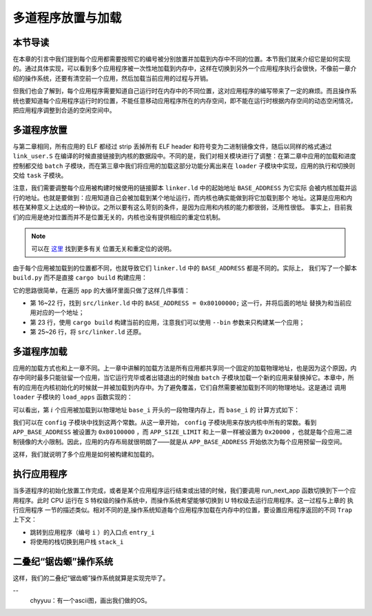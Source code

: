 多道程序放置与加载
=====================================

**本节导读**
--------------------------

在本章的引言中我们提到每个应用都需要按照它的编号被分别放置并加载到内存中不同的位置。本节我们就来介绍它是如何实现的。通过具体实现，可以看到多个应用程序被一次性地加载到内存中，这样在切换到另外一个应用程序执行会很快，不像前一章介绍的操作系统，还要有清空前一个应用，然后加载当前应用的过程与开销。

但我们也会了解到，每个应用程序需要知道自己运行时在内存中的不同位置，这对应用程序的编写带来了一定的麻烦。而且操作系统也要知道每个应用程序运行时的位置，不能任意移动应用程序所在的内存空间，即不能在运行时根据内存空间的动态空闲情况，把应用程序调整到合适的空闲空间中。

..
  chyyuu：有一个ascii图，画出我们做的OS在本节的部分。

多道程序放置
----------------------------

与第二章相同，所有应用的 ELF 都经过 strip 丢掉所有 ELF header 和符号变为二进制镜像文件，随后以同样的格式通过 
``link_user.S`` 在编译的时候直接链接到内核的数据段中。不同的是，我们对相关模块进行了调整：在第二章中应用的加载和进度控制都交给 ``batch`` 子模块，而在第三章中我们将应用的加载这部分功能分离出来在 ``loader`` 
子模块中实现，应用的执行和切换则交给 ``task`` 子模块。

注意，我们需要调整每个应用被构建时候使用的链接脚本 ``linker.ld`` 中的起始地址 ``BASE_ADDRESS`` 为它实际
会被内核加载并运行的地址。也就是要做到：应用知道自己会被加载到某个地址运行，而内核也确实能做到将它加载到那个
地址。这算是应用和内核在某种意义上达成的一种协议。之所以要有这么苛刻的条件，是因为应用和内核的能力都很弱，泛用性很低。
事实上，目前我们的应用是绝对位置而并不是位置无关的，内核也没有提供相应的重定位机制。

.. note::

   可以在 `这里 <https://nju-projectn.github.io/ics-pa-gitbook/ics2020/4.2.html>`_ 找到更多有关
   位置无关和重定位的说明。

由于每个应用被加载到的位置都不同，也就导致它们 ``linker.ld`` 中的 ``BASE_ADDRESS`` 都是不同的。实际上，
我们写了一个脚本 ``build.py`` 而不是直接 ``cargo build`` 构建应用：

.. code-block:: python
   :linenos:

    # user/build.py

    import os

    base_address = 0x80100000
    step = 0x20000
    linker = 'src/linker.ld'

    app_id = 0
    apps = os.listdir('src/bin')
    apps.sort()
    for app in apps:
        app = app[:app.find('.')]
        lines = []
        lines_before = []
        with open(linker, 'r') as f:
            for line in f.readlines():
                lines_before.append(line)
                line = line.replace(hex(base_address), hex(base_address+step*app_id))
                lines.append(line)
        with open(linker, 'w+') as f:
            f.writelines(lines)
        os.system('cargo build --bin %s --release' % app)
        print('[build.py] application %s start with address %s' %(app, hex(base_address+step*app_id)))
        with open(linker, 'w+') as f:
            f.writelines(lines_before)
        app_id = app_id + 1

它的思路很简单，在遍历 ``app`` 的大循环里面只做了这样几件事情：

- 第 16~22 行，找到 ``src/linker.ld`` 中的 ``BASE_ADDRESS = 0x80100000;`` 这一行，并将后面的地址
  替换为和当前应用对应的一个地址；
- 第 23 行，使用 ``cargo build`` 构建当前的应用，注意我们可以使用 ``--bin`` 参数来只构建某一个应用；
- 第 25~26 行，将 ``src/linker.ld`` 还原。


多道程序加载
----------------------------

应用的加载方式也和上一章不同。上一章中讲解的加载方法是所有应用都共享同一个固定的加载物理地址，也是因为这个原因，内存中同时最多只能驻留一个应用，当它运行完毕或者出错退出的时候由 ``batch`` 子模块加载一个新的应用来替换掉它。本章中，所有的应用在内核初始化的时候就一并被加载到内存中。为了避免覆盖，它们自然需要被加载到不同的物理地址。这是通过
调用 ``loader`` 子模块的 ``load_apps`` 函数实现的：

.. code-block:: rust
   :linenos:

    // os/src/loader.rs

    pub fn load_apps() {
        extern "C" { fn _num_app(); }
        let num_app_ptr = _num_app as usize as *const usize;
        let num_app = get_num_app();
        let app_start = unsafe {
            core::slice::from_raw_parts(num_app_ptr.add(1), num_app + 1)
        };
        // clear i-cache first
        unsafe { llvm_asm!("fence.i" :::: "volatile"); }
        // load apps
        for i in 0..num_app {
            let base_i = get_base_i(i);
            // clear region
            (base_i..base_i + APP_SIZE_LIMIT).for_each(|addr| unsafe {
                (addr as *mut u8).write_volatile(0)
            });
            // load app from data section to memory
            let src = unsafe {
                core::slice::from_raw_parts(
                    app_start[i] as *const u8,
                    app_start[i + 1] - app_start[i]
                )
            };
            let dst = unsafe {
                core::slice::from_raw_parts_mut(base_i as *mut u8, src.len())
            };
            dst.copy_from_slice(src);
        }
    }

可以看出，第 :math:`i` 个应用被加载到以物理地址 ``base_i`` 开头的一段物理内存上，而 ``base_i`` 的
计算方式如下：

.. code-block:: rust
   :linenos:

    // os/src/loader.rs

    fn get_base_i(app_id: usize) -> usize {
        APP_BASE_ADDRESS + app_id * APP_SIZE_LIMIT
    }

我们可以在 ``config`` 子模块中找到这两个常数。从这一章开始， ``config`` 子模块用来存放内核中所有的常数。看到 
``APP_BASE_ADDRESS`` 被设置为 ``0x80100000`` ，而 ``APP_SIZE_LIMIT`` 和上一章一样被设置为 
``0x20000`` ，也就是每个应用二进制镜像的大小限制。因此，应用的内存布局就很明朗了——就是从 
``APP_BASE_ADDRESS`` 开始依次为每个应用预留一段空间。


这样，我们就说明了多个应用是如何被构建和加载的。


执行应用程序
----------------------------

当多道程序的初始化放置工作完成，或者是某个应用程序运行结束或出错的时候，我们要调用 run_next_app 函数切换到下一个应用程序。此时 CPU 运行在 S 特权级的操作系统中，而操作系统希望能够切换到 U 特权级去运行应用程序。这一过程与上章的 ``执行应用程序`` 一节的描述类似。相对不同的是,操作系统知道每个应用程序加载在内存中的位置，要设置应用程序返回的不同 ``Trap`` 上下文：

- 跳转到应用程序（编号 ``i`` ）的入口点 ``entry_i`` 
- 将使用的栈切换到用户栈 ``stack_i`` 



二叠纪“锯齿螈”操作系统
------------------------

这样，我们的二叠纪“锯齿螈”操作系统就算是实现完毕了。

--
  chyyuu：有一个ascii图，画出我们做的OS。